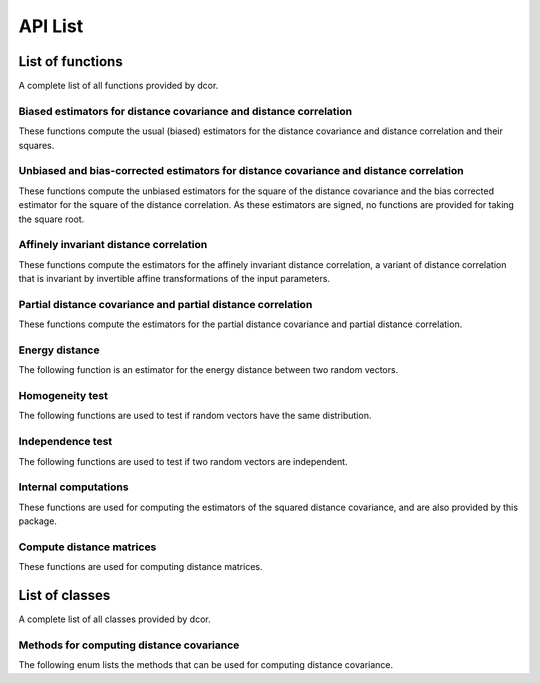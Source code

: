 API List
========

List of functions
-----------------
A complete list of all functions provided by dcor.

Biased estimators for distance covariance and distance correlation
^^^^^^^^^^^^^^^^^^^^^^^^^^^^^^^^^^^^^^^^^^^^^^^^^^^^^^^^^^^^^^^^^^
These functions compute the usual (biased) estimators for the distance
covariance and distance correlation and their squares.

.. autosummary::
   :toctree: functions
   
   dcor.distance_covariance
   dcor.distance_covariance_sqr
   dcor.distance_correlation
   dcor.distance_correlation_sqr
   dcor.distance_stats
   dcor.distance_stats_sqr
   
Unbiased and bias-corrected estimators for distance covariance and distance correlation
^^^^^^^^^^^^^^^^^^^^^^^^^^^^^^^^^^^^^^^^^^^^^^^^^^^^^^^^^^^^^^^^^^^^^^^^^^^^^^^^^^^^^^^
These functions compute the unbiased estimators for the square of the distance
covariance and the bias corrected estimator for the square of the distance correlation. 
As these estimators are signed, no functions are provided for taking the square root.

.. autosummary::
   :toctree: functions
   
   dcor.u_distance_covariance_sqr
   dcor.u_distance_correlation_sqr
   dcor.u_distance_stats_sqr
   
Affinely invariant distance correlation
^^^^^^^^^^^^^^^^^^^^^^^^^^^^^^^^^^^^^^^
These functions compute the estimators for the affinely invariant distance correlation,
a variant of distance correlation that is invariant by invertible affine transformations
of the input parameters.

.. autosummary::
   :toctree: functions
   
   dcor.distance_correlation_af_inv_sqr
   dcor.distance_correlation_af_inv

Partial distance covariance and partial distance correlation
^^^^^^^^^^^^^^^^^^^^^^^^^^^^^^^^^^^^^^^^^^^^^^^^^^^^^^^^^^^^
These functions compute the estimators for the partial distance
covariance and partial distance correlation.

.. autosummary::
   :toctree: functions
   
   dcor.partial_distance_covariance
   dcor.partial_distance_correlation
   
Energy distance
^^^^^^^^^^^^^^^
The following function is an estimator for the energy distance between
two random vectors.

.. autosummary::
   :toctree: functions
   
   dcor.energy_distance
   
Homogeneity test
^^^^^^^^^^^^^^^^
The following functions are used to test if random vectors have the same
distribution.

.. autosummary::
   :toctree: functions
   
   dcor.homogeneity.energy_test_statistic
   dcor.homogeneity.energy_test
   
Independence test
^^^^^^^^^^^^^^^^^
The following functions are used to test if two random vectors are independent.

.. autosummary::
   :toctree: functions
   
   dcor.independence.distance_covariance_test
   dcor.independence.distance_correlation_t_statistic
   dcor.independence.distance_correlation_t_test

Internal computations
^^^^^^^^^^^^^^^^^^^^^
These functions are used for computing the estimators of the squared
distance covariance, and are also provided by this package.

.. autosummary::
   :toctree: functions
   
   dcor.double_centered
   dcor.u_centered
   dcor.mean_product
   dcor.u_product
   dcor.u_projection
   dcor.u_complementary_projection

Compute distance matrices
^^^^^^^^^^^^^^^^^^^^^^^^^
These functions are used for computing distance matrices.

.. autosummary::
   :toctree: functions
   
   dcor.distances.pairwise_distances
   
List of classes
---------------
A complete list of all classes provided by dcor.

Methods for computing distance covariance
^^^^^^^^^^^^^^^^^^^^^^^^^^^^^^^^^^^^^^^^^
The following enum lists the methods that can be used for computing distance
covariance.

.. autosummary::
   :toctree: functions
   
   dcor.DistanceCovarianceMethod